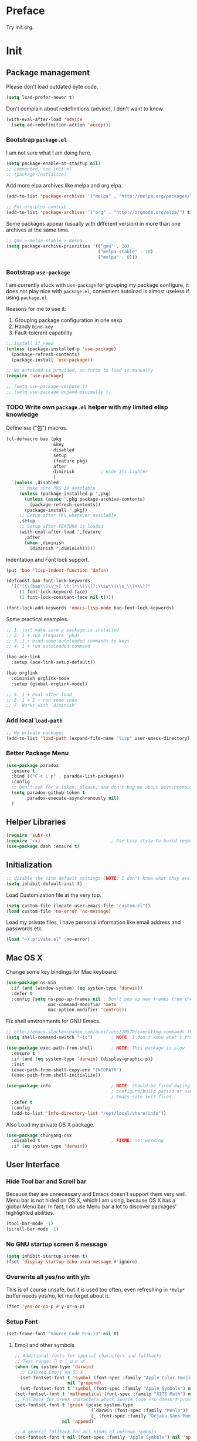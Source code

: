 #+OPTIONS: toc:nil num:nil ^:nil

* Preface

Try init.org.

#+TOC: headlines 2

* Init
:PROPERTIES:
:header-args:emacs-lisp: :tangle ~/.emacs.d/init2.el
:END:

** Package management

Please don't load outdated byte code.

#+BEGIN_SRC emacs-lisp
(setq load-prefer-newer t)
#+END_SRC

Don't complain about redefinitions (advice), I don't want to know.

#+BEGIN_SRC emacs-lisp
(with-eval-after-load 'advice
  (setq ad-redefinition-action 'accept))
#+END_SRC

*** Bootstrap =package.el=

I am not sure what I am doing here.

#+BEGIN_SRC emacs-lisp
(setq package-enable-at-startup nil)
;; commented, see init.el
;; (package-initialize)
#+END_SRC

Add more elpa archives like melpa and org elpa.

#+BEGIN_SRC emacs-lisp
(add-to-list 'package-archives '("melpa" . "http://melpa.org/packages/") t)

;; For org-plus-contrib
(add-to-list 'package-archives '("org" . "http://orgmode.org/elpa/") t)
#+END_SRC

Some packages appear (usually with different version) in more than one archives
at the same time. 

#+BEGIN_SRC emacs-lisp :tangle no
;; gnu > melpa-stable > melpa
(setq package-archive-priorities '(("gnu" . 20)
                                   ("melpa-stable" . 10)
                                   ("melpa" . 0)))
#+END_SRC

*** Bootstrap =use-package=

I am currently stuck with =use-package= for grouping my package configure, it
does not play nice with =package.el=, convenient autoload is almost useless if
using =package.el=.

Reasons for me to use it:
1. Grouping package configuration in one sexp
2. Handy =bind-key=
3. Fault-tolerant capability

#+BEGIN_SRC emacs-lisp
;; Install if need
(unless (package-installed-p 'use-package)
  (package-refresh-contents)
  (package-install 'use-package))

;; No autoload is provided, so force to load it manually
(require 'use-package)

;; (setq use-package-verbose t)
;; (setq use-package-expand-minimally t)

#+END_SRC

*** TODO Write own =package.el= helper with my limited elisp knowledge

Define ~bao~ ("包") macros.

#+BEGIN_SRC emacs-lisp
(cl-defmacro bao (pkg
                  &key
                  disabled
                  setup
                  (feature pkg)
                  after
                  diminish          ; Hide its lighter
                  )
  `(unless ,disabled
     ;; Make sure PKG is available
     (unless (package-installed-p ',pkg)
       (unless (assoc ',pkg package-archive-contents)
         (package-refresh-contents))
       (package-install ',pkg))
     ;; Setup after PKG whenever available
     ,setup
     ;; Setup after FEATURE is loaded
     (with-eval-after-load ',feature
       ,after
       (when ,diminish
         (diminish ',diminish)))))
#+END_SRC

Indentation and Font lock support.

#+BEGIN_SRC emacs-lisp
(put 'bao 'lisp-indent-function 'defun)

(defconst bao-font-lock-keywords
  '(("(\\(bao\\)\\_>[ \t']*\\(\\(?:\\sw\\|\\s_\\)+\\)?"
     (1 font-lock-keyword-face)
     (2 font-lock-constant-face nil t))))

(font-lock-add-keywords 'emacs-lisp-mode bao-font-lock-keywords)
#+END_SRC

Some practical examples.

#+BEGIN_SRC emacs-lisp
;; 1. just make sure a package is installed
;; 2. 1 + run (require 'pkg)
;; 3. 1 + bind some autoloaded commands to keys
;; 4. 1 + run autoloaded command

(bao ace-link
  :setup (ace-link-setup-default))

(bao orglink
  :diminish orglink-mode
  :setup (global-orglink-mode))

;; 5. 1 + eval-after-load
;; 6. 1 + 2 + run some code
;; 7. Works with `diminish'
#+END_SRC

*** Add local ~load-path~

#+BEGIN_SRC emacs-lisp
;; My private packages
(add-to-list 'load-path (expand-file-name "lisp" user-emacs-directory))
#+END_SRC

*** Better Package Menu
#+BEGIN_SRC emacs-lisp
(use-package paradox
  :ensure t
  :bind (("C-c L p" . paradox-list-packages))
  :config
  ;; Don't ask for a token, please, and don't bug me about asynchronous updates
  (setq paradox-github-token t
        paradox-execute-asynchronously nil)
  )
#+END_SRC

** Helper Libraries

#+BEGIN_SRC emacs-lisp
(require 'subr-x)
(require 'rx)                           ; Use Lisp style to build regexp
(use-package dash :ensure t)
#+END_SRC

** Initialization

#+BEGIN_SRC emacs-lisp
;; disable the site default settings (NOTE: I don't know what they are)
(setq inhibit-default-init t)
#+END_SRC

Load Customization file at the very top.

#+BEGIN_SRC emacs-lisp
(setq custom-file (locate-user-emacs-file "custom.el"))
(load custom-file 'no-error 'no-message)
#+END_SRC

Load my private files, I have personal information like email address and
passwords etc.

#+BEGIN_SRC emacs-lisp
(load "~/.private.el" :no-error)
#+END_SRC

** Mac OS X

Change some key bindings for Mac keyboard.

#+BEGIN_SRC emacs-lisp
(use-package ns-win
  :if (and (window-system) (eq system-type 'darwin))
  :defer t
  :config (setq ns-pop-up-frames nil ; Don't pop up new frames from the workspace
                mac-command-modifier 'meta
                mac-option-modifier 'control))

#+END_SRC

Fix shell environments for GNU Emacs.

#+BEGIN_SRC emacs-lisp
;; http://emacs.stackexchange.com/questions/10570/executing-commands-through-shell-command-what-is-the-path-used
(setq shell-command-switch "-ic")       ; NOTE: I don't know what's the purpose

(use-package exec-path-from-shell       ; NOTE: This package is slow
  :ensure t
  :if (and (eq system-type 'darwin) (display-graphic-p))
  :init
  (exec-path-from-shell-copy-env "INFOPATH")
  (exec-path-from-shell-initialize))

(use-package info                       ; NOTE: Should be fixed during Emacs
                                        ; configure/build period or use
                                        ; Emacs site-init files.
  :defer t
  :config
  (add-to-list 'Info-directory-list "/opt/local/share/info"))
#+END_SRC

Also Load my private OS X package.

#+BEGIN_SRC emacs-lisp
(use-package chunyang-osx
  :disabled t                           ; FIXME: not working
  :if (eq system-type 'darwin))
#+END_SRC

** User Interface

*** Hide Tool bar and Scroll bar

Because they are unnecessary and Emacs doesn't support them very well.  Menu bar
is not hided on OS X, which I am using, because OS X has a global Menu bar. In
fact, I do use Menu bar a lot to discover packages' highlighted abilities.

#+BEGIN_SRC emacs-lisp
(tool-bar-mode -1)
(scroll-bar-mode -1)
#+END_SRC

*** No GNU startup screen & message

#+BEGIN_SRC emacs-lisp
(setq inhibit-startup-screen t)
(fset 'display-startup-echo-area-message #'ignore)
#+END_SRC

*** Overwrite all yes/no with y/n

This is of course unsafe, but it is used too often, even refreshing in =*Help*=
buffer needs yes/no, let me forget about it.

#+BEGIN_SRC emacs-lisp
(fset 'yes-or-no-p #'y-or-n-p)
#+END_SRC
*** Setup Font

#+BEGIN_SRC emacs-lisp
(set-frame-font "Source Code Pro-13" nil t)
#+END_SRC

**** Emoji and other symbols

#+BEGIN_SRC emacs-lisp
;; Additional fonts for special characters and fallbacks
;; Test range: 🐷 ⊄ ∫ 𝛼 α 🜚
(when (eq system-type 'darwin)
  ;; Colored Emoji on OS X
  (set-fontset-font t 'symbol (font-spec :family "Apple Color Emoji")
                    nil 'prepend)
  (set-fontset-font t 'symbol (font-spec :family "Apple Symbols") nil 'append))
(set-fontset-font t 'mathematical (font-spec :family "XITS Math") nil 'append)
;; Fallback for Greek characters which Source Code Pro doesn't provide.
(set-fontset-font t 'greek (pcase system-type
                             (`darwin (font-spec :family "Menlo"))
                             (_ (font-spec :family "DejaVu Sans Mono")))
                  nil 'append)

;; A general fallback for all kinds of unknown symbols
(set-fontset-font t nil (font-spec :family "Apple Symbols") nil 'append)
#+END_SRC

**** TODO Chinese Font

#+BEGIN_SRC emacs-lisp :tangle no
(when (member "STFangsong" (font-family-list))
  (set-fontset-font t 'han (font-spec :family "STFangsong"))
  (setq face-font-rescale-alist '(("STFangsong" . 1.3))))
#+END_SRC

*** Load Theme

#+BEGIN_SRC emacs-lisp
(use-package spacemacs-theme :ensure t :defer t)

;; Load this outside because theme package seems special and I don't know how to
;; use it with `use-package'.
(load-theme 'spacemacs-dark :no-confirm)

;; Let's disable questions about theme loading while we're at it.
(setq custom-safe-themes t)
#+END_SRC

*** Mode line

Show column number and size always.

#+BEGIN_SRC emacs-lisp
(column-number-mode)
(size-indication-mode)
#+END_SRC

The basic way of customizing mode line is changing the variable
~mode-line-format~, but some packages provide exiting solutions with different
styles.

#+BEGIN_SRC emacs-lisp
(use-package powerline
  :disabled t
  :ensure t
  :config
  (setq powerline-display-mule-info nil
        powerline-display-buffer-size t)
  :init (powerline-default-theme))

(use-package smart-mode-line
  :disabled t
  :ensure t
  :config
  (setq sml/no-confirm-load-theme t)
  ;; (setq sml/theme 'respectful)
  (sml/setup))

(use-package telephone-line
  :disabled t
  :ensure t
  :init (telephone-line-mode))

(use-package ocodo-svg-modelines
  :disabled t
  :ensure t
  :config
  (ocodo-svg-modelines-init)
  (smt/set-theme 'default))

(use-package nyan-mode
  :disabled t
  :ensure t
  :config (nyan-mode))
#+END_SRC
** Emacs session persistence

Save buffers, windows and frames

#+BEGIN_SRC emacs-lisp
(use-package desktop
  :init (desktop-save-mode))
#+END_SRC

Save minibuffer history. Data is saved in ~savehist-file~.

#+BEGIN_SRC emacs-lisp
(use-package savehist
  :init (savehist-mode)
  :config
  (setq history-length 1000
        history-delete-duplicates t
        savehist-additional-variables '(extended-command-history)))
#+END_SRC

It is possible to store arbitrary variables by using =desktop= or =savehist=.

Recent used files.

#+BEGIN_SRC emacs-lisp
(use-package recentf
  :config
  (setq recentf-max-saved-items 200
        ;; Cleanup recent files only when Emacs is idle, but not when the mode
        ;; is enabled, because that unnecessarily slows down Emacs. My Emacs
        ;; idles often enough to have the recent files list clean up regularly
        recentf-auto-cleanup 300
        recentf-exclude (list "/\\.git/.*\\'" ; Git contents
                              "/elpa/.*\\'"   ; Package files
                              "/itsalltext/"  ; It's all text temp files
                              ".*\\.gz\\'"
                              "TAGS"
                              ".*-autoloads\\.el\\'"))
  (recentf-mode))
#+END_SRC

Save point position in files.

#+BEGIN_SRC emacs-lisp
(use-package saveplace                  ; Save point position in files
  :init (save-place-mode))
#+END_SRC
** Buffers, Windows and Frames

Buffer.

#+BEGIN_SRC emacs-lisp
(use-package uniquify                   ; Make buffer names unique, already
                                        ; enabled globally from 24.4
  :defer t
  :config (setq uniquify-buffer-name-style 'forward))

(use-package ibuffer                    ; Better buffer list
  :bind ([remap list-buffers] .         ; C-x C-b
         ibuffer)
  )

(use-package autorevert                 ; Auto-revert buffers of changed files
  :init (global-auto-revert-mode))

(use-package chunyang-buffers          ; Personal buffer tools
  :load-path "lisp/"
  :commands (lunaryorn-do-not-kill-important-buffers)
  :init (add-hook 'kill-buffer-query-functions
                  #'lunaryorn-do-not-kill-important-buffers))
#+END_SRC

Windows.

#+BEGIN_SRC emacs-lisp
(use-package ace-window
  :ensure t
  :preface
  (defun chunyang-ace-window (arg)
    "A modified version of `ace-window'.
When number of window <= 3, invoke `other-window', otherwise `ace-window'.
One C-u, swap window, two C-u, delete window."
    (interactive "p")
    (cl-case arg
      (0
       (setq aw-ignore-on
             (not aw-ignore-on))
       (ace-select-window))
      (4 (ace-swap-window))
      (16 (ace-delete-window))
      (t (if (<= (length (window-list)) 3)
             (other-window 1)
           (ace-select-window)))))
  :config
  (bind-key "M-o" #'chunyang-ace-window)
  (setq aw-ignore-current t)
  (setq aw-keys '(?a ?s ?d ?f ?g ?h ?j ?k ?l)))

(use-package windmove
  :disabled t
  :config (windmove-default-keybindings))

(use-package winner
  :bind (("M-N" . winner-redo)
         ("M-P" . winner-undo))
  :config (winner-mode))

(use-package wconf
  :disabled t
  :ensure t
  :config
  (add-hook 'desktop-after-read-hook      ;so we have all buffers again
            (lambda ()
              (wconf-load)
              (wconf-switch-to-config 0)
              (add-hook 'kill-emacs-hook
                        (lambda ()
                          (wconf-store-all)
                          (wconf-save))))
            'append)

  (global-set-key (kbd "C-c w s") #'wconf-store)
  (global-set-key (kbd "C-c w S") #'wconf-store-all)
  (global-set-key (kbd "C-c w r") #'wconf-restore)
  (global-set-key (kbd "C-c w R") #'wconf-restore-all)
  (global-set-key (kbd "C-c w w") #'wconf-switch-to-config)
  (global-set-key (kbd "C-<prior>") #'wconf-use-previous)
  (global-set-key (kbd "C-<next>") #'wconf-use-next))

(use-package writeroom-mode             ; Distraction-free editing
  :ensure t
  :bind (("C-c t R" . writeroom-mode)))
#+END_SRC

Frames.

#+BEGIN_SRC emacs-lisp
(setq frame-resize-pixelwise t          ; Resize by pixels
      frame-title-format
      '(:eval (if (buffer-file-name)
                  (abbreviate-file-name (buffer-file-name)) "%b")))

;; Ensure that M-v always undoes C-v, so you can go back exactly
;; (setq scroll-preserve-screen-position 'always)

(use-package frame
  :bind (("C-c t F" . toggle-frame-fullscreen)
         ("C-c t m" . toggle-frame-maximized))
  :config
  (add-to-list 'initial-frame-alist '(maximized . fullscreen))
  (unbind-key "C-x C-z"))
#+END_SRC
** File Handling

#+BEGIN_SRC emacs-lisp
;; Keep backup and auto save files out of the way
(setq backup-directory-alist `((".*" . ,(locate-user-emacs-file ".backup")))
      auto-save-file-name-transforms `((".*" ,temporary-file-directory t)))

;; Delete files to trash
(setq delete-by-moving-to-trash t)

(use-package files
  :bind (("C-c f u" . revert-buffer)
         ("C-c f n" . normal-mode))
  :config
  ;; FIXME: shoud not hard code
  (setq insert-directory-program "/opt/local/bin/gls"))

;;; Additional bindings for built-ins
(bind-key "C-c f v l" #'add-file-local-variable)
(bind-key "C-c f v p" #'add-file-local-variable-prop-line)

(use-package ignoramus                  ; Ignore uninteresting files everywhere
  :ensure t
  :init (ignoramus-setup))

(use-package dired                      ; Edit directories
  :defer t
  :config
  (setq dired-listing-switches "-alh")
  (use-package dired-x
    :commands dired-omit-mode
    :init (add-hook 'dired-mode-hook #'dired-omit-mode))
  (use-package dired-subtree :ensure t :defer t)
  ;; VCS integration with `diff-hl'
  (use-package diff-hl
    :disabled t
    :ensure t
    :defer t
    :init (add-hook 'dired-mode-hook #'diff-hl-dired-mode)))

(use-package direx
  :disabled t
  :ensure t
  :config
  (push '(direx:direx-mode :position left :width 25 :dedicated t)
        popwin:special-display-config)
  (bind-key "C-x C-J" #'direx:jump-to-directory-other-window))

(use-package ranger
  :disabled t
  :ensure t)

(use-package launch                     ; Open files in external programs
  :ensure t
  :defer t)
#+END_SRC

** Basic Editing

*** TAB, Whitespace, Pairs

#+BEGIN_SRC emacs-lisp
;; Disable tabs, but given them proper width
(setq-default indent-tabs-mode nil
              tab-width 8)

;; Indicate empty lines at the end of a buffer in the fringe, but require a
;; final new line
(setq indicate-empty-lines t
      require-final-newline t)

(use-package electric                   ; Electric code layout
  :init (electric-layout-mode))

(use-package elec-pair                  ; Electric pairs
  :init (electric-pair-mode))
#+END_SRC

*** Fill

#+BEGIN_SRC emacs-lisp
;; Configure a reasonable fill column, indicate it in the buffer and enable
;; automatic filling
(setq-default fill-column 80)

;; I prefer indent long-line code myself
(setq comment-auto-fill-only-comments t)

(add-hook 'text-mode-hook #'auto-fill-mode)
(add-hook 'prog-mode-hook #'auto-fill-mode)

(diminish 'auto-fill-function)          ; Not `auto-fill-mode' as usual

(use-package subword                    ; Subword/superword editing
  :defer t
  :diminish subword-mode)

(use-package adaptive-wrap              ; Choose wrap prefix automatically
  :ensure t
  :defer t
  :init (add-hook 'visual-line-mode-hook #'adaptive-wrap-prefix-mode))

(use-package visual-fill-column
  :ensure t
  :defer t
  :init (add-hook 'visual-line-mode-hook #'visual-fill-column-mode))
#+END_SRC

*** Kill Ring

#+BEGIN_SRC emacs-lisp
(setq kill-ring-max 200                 ; More killed items
      ;; Save the contents of the clipboard to kill ring before killing
      save-interprogram-paste-before-kill t)
#+END_SRC

*** Jump to Char, Word, Link etc

#+BEGIN_SRC emacs-lisp
(use-package avy
  :ensure t
  :bind (("C-c SPC" . avy-goto-char)
         ("M-g f"   . avy-goto-line))
  :config
  (with-eval-after-load "isearch"
    (define-key isearch-mode-map (kbd "C-'") #'avy-isearch)))

(use-package ace-link
  :disabled t                           ; Try ace-link
  :ensure t
  :defer t
  :init (ace-link-setup-default))

(use-package zop-to-char
  :disabled t
  :ensure t
  :bind (("M-z" . zop-to-char)))

(use-package avy-zap
  :disabled t
  :bind (("M-z" . avy-zap-to-char-dwim)
         ("M-Z" . avy-zap-up-to-char-dwim)))

(use-package easy-kill                  ; Easy killing and marking on C-w
  :ensure t
  :bind (([remap kill-ring-save] . easy-kill) ; M-w
         ([remap mark-sexp]      . easy-mark) ; C-M-SPC
         ))

(use-package expand-region              ; Expand region by semantic units
  :ensure t
  :bind ("C-=" . er/expand-region))

(use-package align                      ; Align text in buffers
  :bind (("C-c A a" . align)
         ("C-c A c" . align-current)
         ("C-c A r" . align-regexp)))

(use-package multiple-cursors           ; Edit text with multiple cursors
  :ensure t
  :bind (("C-c o e"     . mc/mark-more-like-this-extended)
         ("C-c o n"     . mc/mark-next-like-this)
         ("C-c o p"     . mc/mark-previous-like-this)
         ("C-c o l"     . mc/edit-lines)
         ("C-c o C-a"   . mc/edit-beginnings-of-lines)
         ("C-c o C-e"   . mc/edit-ends-of-lines)
         ("C-c o h"     . mc/mark-all-like-this-dwim)
         ("C-c o C-s"   . mc/mark-all-in-region)))

(use-package undo-tree                  ; Branching undo
  :ensure t
  :diminish undo-tree-mode
  :init
  (global-undo-tree-mode)
  ;; (push '(" *undo-tree*" :width 0.3 :position right) popwin:special-display-config)
  )

(use-package nlinum                     ; Line numbers in display margin
  :ensure t
  :bind (("C-c t l" . nlinum-mode)))

#+END_SRC

#+BEGIN_SRC emacs-lisp
;; Give us narrowing back!
(put 'narrow-to-region 'disabled nil)
(put 'narrow-to-page 'disabled nil)
(put 'narrow-to-defun 'disabled nil)

(put 'view-hello-file
     'disabled "I mistype C-h h a lot and it is too slow to block Emacs")

(put 'upcase-region 'disabled nil)
#+END_SRC

** Navigation and scrolling

Ensure that M-v always undoes C-v, so you can go back exactly.

#+BEGIN_SRC emacs-lisp
(setq scroll-preserve-screen-position 'always)
#+END_SRC

#+BEGIN_SRC emacs-lisp
(setq scroll-margin 0                   ; Drag the point along while scrolling
      scroll-conservatively 1000        ; Never recenter the screen while scrolling
      scroll-error-top-bottom t         ; Move to beg/end of buffer before
                                        ; signalling an error
      ;; These settings make trackpad scrolling on OS X much more predictable
      ;; and smooth
      mouse-wheel-progressive-speed nil
      mouse-wheel-scroll-amount '(1))

(use-package page-break-lines           ; Turn page breaks into lines
  :ensure t
  :diminish page-break-lines-mode
  :defer t
  :init (add-hook 'prog-mode-hook #'page-break-lines-mode))

(use-package outline                    ; Navigate outlines in buffers
  :disabled t
  :diminish outline-minor-mode
  :config (dolist (hook '(text-mode-hook prog-mode-hook))
            (add-hook hook #'outline-minor-mode)))

(use-package imenu
  :init
  (defun chunyang-imenu--setup-elisp ()
    ;; use-package
    (add-to-list 'imenu-generic-expression
                 `("Package" ,(rx "(use-package" (optional "-with-elapsed-timer")
                                  symbol-end (1+ (syntax whitespace)) symbol-start
                                  (group-n 1 (1+ (or (syntax word) (syntax symbol))))
                                  symbol-end) 1)
                 )
    ;; hydra
    (add-to-list 'imenu-generic-expression
                 `("hydra" ,(rx "(defhydra"
                                symbol-end (1+ (syntax whitespace)) symbol-start
                                (group-n 1 (1+ (or (syntax word) (syntax symbol))))
                                symbol-end) 1)))
  (add-hook 'emacs-lisp-mode-hook #'chunyang-imenu--setup-elisp))

(use-package imenu-anywhere             ; Helm-based imenu across open buffers
  :ensure t
  :bind ("C-c I" . helm-imenu-anywhere))

(use-package imenu-list
  :disabled t
  :ensure t)

(use-package origami :ensure t :defer t)

#+END_SRC

** Search

#+BEGIN_SRC emacs-lisp
(setq isearch-allow-scroll t)

(use-package grep
  :defer t
  :config
  (dolist (file '("TAGS" "GPATH" "GRTAGS" "GTAGS"))
    (add-to-list 'grep-find-ignored-files file))
  (add-to-list 'grep-find-ignored-directories "auto")
  (add-to-list 'grep-find-ignored-directories "elpa")
  (use-package wgrep :ensure t :defer t))

(use-package anzu                       ; Position/matches count for isearch
  :ensure t
  :diminish anzu-mode
  :init (global-anzu-mode)
  :config
  (setq anzu-replace-to-string-separator " => ")
  (bind-key "M-%" 'anzu-query-replace)
  (bind-key "C-M-%" 'anzu-query-replace-regexp))

(use-package pinyin-search
  :ensure t
  :defer t)
#+END_SRC

** Highlight

#+BEGIN_SRC emacs-lisp
(use-package whitespace                 ; Highlight bad whitespace (tab)
  :bind ("C-c t w" . whitespace-mode))

(use-package hl-line
  :bind ("C-c t L" . hl-line-mode)
  :init
  (use-package hl-line+ :ensure t :defer t))

(use-package paren                      ; Highlight paired delimiters
  :init (show-paren-mode))

(use-package rainbow-delimiters         ; Highlight delimiters by depth
  :ensure t
  :defer t
  :init (dolist (hook '(text-mode-hook prog-mode-hook))
          (add-hook hook #'rainbow-delimiters-mode)))

(use-package hl-todo
  :ensure t
  :defer t
  :init (add-hook 'prog-mode-hook #'hl-todo-mode))

(use-package color-identifiers-mode
  :ensure t
  :diminish color-identifiers-mode
  :bind ("C-c t c" . global-color-identifiers-mode)
  ;; Need to save my eyes
  ;; :init (add-hook 'after-init-hook #'global-color-identifiers-mode)
  )

(use-package highlight-numbers          ; Fontify number literals
  :disabled t
  :ensure t
  :config
  (add-hook 'prog-mode-hook #'highlight-numbers-mode))

(use-package highlight-symbol           ; Highlighting and commands for symbols
  :ensure t
  :diminish highlight-symbol-mode
  :init
  ;; Navigate occurrences of the symbol under point with M-n and M-p
  (add-hook 'prog-mode-hook #'highlight-symbol-nav-mode)
  ;; Highlight symbol occurrences
  (add-hook 'prog-mode-hook #'highlight-symbol-mode)
  :config
  (setq highlight-symbol-on-navigation-p t))

(use-package rainbow-mode               ; Fontify color values in code
  :ensure t
  :bind (("C-c t r" . rainbow-mode))
  :config (add-hook 'css-mode-hook #'rainbow-mode))

#+END_SRC

** Skeletons, completion and expansion

#+BEGIN_SRC emacs-lisp
(use-package hippie-exp                 ; Powerful expansion and completion
  :bind (([remap dabbrev-expand] . hippie-expand))
  :config
  (setq hippie-expand-try-functions-list
        '(
          ;; Try to expand word "dynamically", searching the current buffer.
          try-expand-dabbrev
          ;; Try to expand word "dynamically", searching all other buffers.
          try-expand-dabbrev-all-buffers
          ;; Try to expand word "dynamically", searching the kill ring.
          try-expand-dabbrev-from-kill
          ;; Try to complete text as a file name, as many characters as unique.
          try-complete-file-name-partially
          ;; Try to complete text as a file name.
          try-complete-file-name
          ;; Try to expand word before point according to all abbrev tables.
          try-expand-all-abbrevs
          ;; Try to complete the current line to an entire line in the buffer.
          try-expand-list
          ;; Try to complete the current line to an entire line in the buffer.
          try-expand-line
          ;; Try to complete as an Emacs Lisp symbol, as many characters as
          ;; unique.
          try-complete-lisp-symbol-partially
          ;; Try to complete word as an Emacs Lisp symbol.
          try-complete-lisp-symbol)))

(use-package company                    ; Graphical (auto-)completion
  :ensure t
  :diminish company-mode
  :commands company-complete
  :init (global-company-mode)
  :config
  ;; Use Company for completion
  (bind-key [remap completion-at-point] #'company-complete company-mode-map)
  (setq company-tooltip-align-annotations t
        company-minimum-prefix-length 2
        ;; Easy navigation to candidates with M-<n>
        company-show-numbers t)
  (dolist (hook '(git-commit-mode-hook mail-mode-hook))
    (add-hook hook (lambda ()
                     (setq-local company-backends '(company-ispell))))))

(use-package auto-complete
  :disabled t
  :ensure t
  :config
  (ac-config-default)
  (setq ac-auto-show-menu 0.3
        ;; ac-delay 0.1
        ac-quick-help-delay 0.5)
  (use-package ac-ispell
    :ensure t
    :config
    ;; Completion words longer than 4 characters
    (setq ac-ispell-requires 4
          ac-ispell-fuzzy-limit 2)

    (eval-after-load "auto-complete"
      '(progn
         (ac-ispell-setup)))

    (add-hook 'git-commit-mode-hook 'ac-ispell-ac-setup)
    (add-hook 'mail-mode-hook 'ac-ispell-ac-setup)))

(use-package yasnippet
  :disabled t
  :ensure t
  :diminish yas-minor-mode
  :config (yas-global-mode))
#+END_SRC

** Spelling and syntax checking

#+BEGIN_SRC emacs-lisp
(use-package flyspell
  :diminish flyspell-mode
  :init
  (use-package ispell
    :config (setq ispell-program-name "aspell"
                  ispell-extra-args '("--sug-mode=ultra")))
  (add-hook 'text-mode-hook #'flyspell-mode)
  (add-hook 'prog-mode-hook #'flyspell-prog-mode)
  :config
  (unbind-key "C-." flyspell-mode-map)
  (unbind-key "C-M-i" flyspell-mode-map)
  (unbind-key "C-;" flyspell-mode-map)
  (use-package helm-flyspell
    :ensure t
    :init
    (bind-key "C-." #'helm-flyspell-correct flyspell-mode-map))
  (use-package flyspell-popup
    :ensure t
    :config
    (bind-key "C-." #'flyspell-popup-correct flyspell-mode-map)))

(use-package writegood-mode :ensure t :defer t)

(use-package flycheck
  :ensure t
  :bind (("C-c t f" . global-flycheck-mode)
         ("C-c L e" . list-flycheck-errors))
  :config
  (setq flycheck-emacs-lisp-load-path 'inherit)
  ;; Configuring buffer display in Emacs
  ;; http://www.lunaryorn.com/2015/04/29/the-power-of-display-buffer-alist.html
  (add-to-list 'display-buffer-alist
               `(,(rx bos "*Flycheck errors*" eos)
                 (display-buffer-reuse-window
                  display-buffer-in-side-window)
                 (reusable-frames . visible)
                 (side            . bottom)
                 (window-height   . 0.4)))

  (defun lunaryorn-quit-bottom-side-windows ()
    "Quit side windows of the current frame."
    (interactive)
    (dolist (window (window-at-side-list))
      (quit-window nil window)))

  (global-set-key (kbd "C-c q") #'lunaryorn-quit-bottom-side-windows)

  (use-package flycheck-pos-tip           ; Show Flycheck messages in popups
    :ensure t
    :config (setq flycheck-display-errors-function
                  #'flycheck-pos-tip-error-messages))

  (use-package flycheck-color-mode-line
    :disabled t
    :ensure t
    :config
    (eval-after-load "flycheck"
      (add-hook 'flycheck-mode-hook 'flycheck-color-mode-line-mode))))
#+END_SRC

** Markdown

#+BEGIN_SRC emacs-lisp
(use-package markdown-mode
  :ensure t
  :mode ("README\\.md\\'" . gfm-mode)
  :config
  (setq markdown-command "kramdown"))
#+END_SRC

** YAML

#+BEGIN_SRC emacs-lisp
;; FIXME: just make sure installed
(use-package yaml-mode :ensure t :defer t)
#+END_SRC

** Programming utilities

#+BEGIN_SRC emacs-lisp
(use-package compile
  :bind (("C-c C" . compile))
  :preface
  (defun compilation-ansi-color-process-output ()
    (ansi-color-process-output nil)
    (set (make-local-variable 'comint-last-output-start)
         (point-marker)))

  :config
  (setq compilation-ask-about-save nil         ; Just save before compiling
        compilation-always-kill t
        compilation-scroll-output 'first-error ; Automatically scroll to first error
        )
  (add-hook 'compilation-filter-hook #'compilation-ansi-color-process-output))

(use-package quickrun
  :ensure t :defer t
  :config (push "*quickrun*" popwin:special-display-config))

(use-package prog-mode
  :bind (("C-c t p" . prettify-symbols-mode)))
#+END_SRC

** Generic Lisp

#+BEGIN_SRC emacs-lisp
(use-package paredit                    ; Balanced sexp editing
  :ensure t
  :diminish paredit-mode
  :commands paredit-mode
  :config
  (unbind-key "M-r" paredit-mode-map) (bind-key "M-R" #'paredit-raise-sexp  paredit-mode-map)
  (unbind-key "M-s" paredit-mode-map) (bind-key "M-S" #'paredit-splice-sexp paredit-mode-map)
  (unbind-key "C-j" paredit-mode-map)
  (unbind-key "M-q" paredit-mode-map)

  (use-package paredit-menu
    :ensure t
    :commands menubar-paredit))
#+END_SRC

** Emacs lisp

#+BEGIN_SRC emacs-lisp
(use-package lisp-mode
  :defer t
  :preface
  ;; (defadvice pp-display-expression (after make-read-only (expression out-buffer-name) activate)
  ;;   "Enable `view-mode' in the output buffer - if any - so it can be closed with `\"q\"."
  ;;   (when (get-buffer out-buffer-name)
  ;;     (with-current-buffer out-buffer-name
  ;;       (view-mode))))

  (defun chunyang-elisp-function-or-variable-quickhelp (symbol)
    "Display a short documentation of function or variable using `popup'.

See also `describe-function-or-variable'."
    (interactive
     (let* ((v-or-f (variable-at-point))
            (found (symbolp v-or-f))
            (v-or-f (if found v-or-f (function-called-at-point)))
            (found (or found v-or-f)))
       (list v-or-f)))
    (if (not (and symbol (symbolp symbol)))
        (message "You didn't specify a function or variable.")
      (let* ((fdoc (when (fboundp symbol)
                     (or (documentation symbol t) "Not documented.")))
             (fdoc-short (and (stringp fdoc)
                              (substring fdoc 0 (string-match "\n" fdoc))))
             (vdoc (when  (boundp symbol)
                     (or (documentation-property symbol 'variable-documentation t)
                         "Not documented as a variable.")))
             (vdoc-short (and (stringp vdoc)
                              (substring vdoc 0 (string-match "\n" vdoc)))))
        (and (require 'popup nil 'no-error)
             (popup-tip
              (or
               (and fdoc-short vdoc-short
                    (concat fdoc-short "\n\n"
                            (make-string 30 ?-) "\n" (symbol-name symbol)
                            " is also a " "variable." "\n\n"
                            vdoc-short))
               fdoc-short
               vdoc-short)
              :margin t)))))

  :config
  (bind-key "C-h C-." #'chunyang-elisp-function-or-variable-quickhelp)
  (bind-key "M-:"     #'pp-eval-expression)
  (bind-key "C-c t d" #'toggle-debug-on-error)

  (use-package rebox2
    :ensure t
    :diminish rebox-mode
    :bind ("M-q" . rebox-dwim)
    :preface
    (defun chunyang--elisp-comment-setup ()
      (setq-local rebox-style-loop '(21 23 25 27))
      (setq-local rebox-min-fill-column 40)))

  ;; TODO make my own hook func
  (add-hook 'emacs-lisp-mode-hook #'paredit-mode)
  (add-hook 'emacs-lisp-mode-hook #'ipretty-mode)
  ;; (dolist (hook '(emacs-lisp-mode-hook ielm-mode-hook))
  ;;   (add-hook hook 'turn-on-elisp-slime-nav-mode))
  (add-hook 'emacs-lisp-mode-hook #'aggressive-indent-mode)
  (add-hook 'emacs-lisp-mode-hook #'chunyang--elisp-comment-setup))

(use-package chunyang-elisp
  :config
  (bind-key "C-M-;" #'comment-or-uncomment-sexp emacs-lisp-mode-map))

(use-package ielm
  :config
  (add-hook 'ielm-mode-hook #'enable-paredit-mode))

(use-package aggressive-indent
  :ensure t
  :defer t
  :diminish aggressive-indent-mode)

(use-package macrostep
  :ensure t
  :bind ("C-c e" . macrostep-expand))

(use-package elisp-slime-nav
  :ensure t
  :diminish elisp-slime-nav-mode
  :bind ("C-h ." . elisp-slime-nav-describe-elisp-thing-at-point))

(use-package ipretty             :ensure t :defer t)
(use-package pcache              :ensure t :defer t)
(use-package persistent-soft     :ensure t :defer t)
(use-package command-log-mode    :ensure t :defer t)
(use-package log4e               :ensure t :defer t)
(use-package alert               :ensure t :defer t)
(use-package bug-hunter          :ensure t :defer t)
#+END_SRC

** Other Programming languages

*** Common Lisp

#+BEGIN_SRC emacs-lisp
(use-package slime
  :disabled t
  :ensure t)
#+END_SRC

*** Haskell

#+BEGIN_SRC emacs-lisp
(use-package haskell-mode
  :disabled t
  :ensure t
  :config
  (add-hook 'haskell-mode-hook #'haskell-indentation-mode)
  (add-hook 'haskell-mode-hook #'interactive-haskell-mode))
#+END_SRC

*** Scheme

#+BEGIN_SRC emacs-lisp
(use-package geiser
  :disabled t
  :ensure t
  :config
  ;; geiser replies on a REPL to provide autodoc and completion
  (setq geiser-mode-start-repl-p t)
  :init
  (add-hook 'scheme-mode-hook (lambda () (paredit-mode))))
#+END_SRC

*** Ruby

#+BEGIN_SRC emacs-lisp
(use-package inf-ruby
  :ensure t)
#+END_SRC

*** C

#+BEGIN_SRC emacs-lisp
(use-package ggtags
  :disabled t
  :ensure t
  :init
  (defun chunyang--setup-ggtags ()
    (ggtags-mode)
    ;; (setq-local imenu-create-index-function #'ggtags-build-imenu-index)
    )
  (add-hook 'c-mode-hook #'chunyang--setup-ggtags)
  (add-hook 'tcl-mode-hook #'chunyang--setup-ggtags))
#+END_SRC

** Version Control

#+BEGIN_SRC emacs-lisp
(use-package git-gutter
  :ensure t
  :diminish git-gutter-mode
  :bind ("C-x C-g" . git-gutter:toggle)
  :config
  (bind-keys ("C-x v p" . git-gutter:previous-hunk)
             ("C-x v n" . git-gutter:next-hunk)
             ("C-x v s" . git-gutter:stage-hunk)
             ("C-x v r" . git-gutter:revert-hunk))
  ;; Support SVN too, I use it
  (setq git-gutter:handled-backends '(git svn))
  (global-git-gutter-mode))

(use-package git-messenger
  :ensure t
  :bind ("C-x v P" . git-messenger:popup-message))

(use-package magit
  :ensure t
  :bind (("C-x g"   . magit-status)
         ("C-x M-g" . magit-dispatch-popup))
  :config
  (setq magit-revert-buffers t)
  ;; Just push, no question (version 2.2.0
  (setq magit-push-always-verify nil)
  ;; Use 'C-t' to toggle the display
  (setq magit-popup-show-common-commands nil)

  ;; [[http://endlessparentheses.com/create-github-prs-from-emacs-with-magit.html][Create Github PRs from Emacs with Magit (again) · Endless Parentheses]]
  (defun endless/visit-pull-request-url ()
    "Visit the current branch's PR on Github."
    (interactive)
    (browse-url
     (format "https://github.com/%s/pull/new/%s"
             (replace-regexp-in-string
              "\\`.+github\\.com:\\(.+\\)\\.git\\'" "\\1"
              (magit-get "remote"
                         (magit-get-remote)
                         "url"))
             (cdr (magit-get-remote-branch)))))
  (bind-key "v" #'endless/visit-pull-request-url magit-mode-map))

(use-package git-timemachine            ; Go back in Git time
  :ensure t
  :bind ("C-x v t" . git-timemachine))

(use-package gitconfig-mode             ; Edit .gitconfig files
  :ensure t
  :defer t)

(use-package gitignore-mode             ; Edit .gitignore files
  :ensure t
  :defer t)

;;; emacs vc-mode & svn
;;  - [[http://lifegoo.pluskid.org/wiki/EmacsSubversion.html][Emacs 配合 Subversion 使用]]
;;  - [[http://lifegoo.pluskid.org/wiki/EmacsVC.html][EmacsVC]]

(use-package psvn :ensure t :defer t)

;; svn issues a warning ("cannot set LC_CTYPE locale") if LANG is not set.
(setenv "LANG" "C")
#+END_SRC

** Tools and utilities

#+BEGIN_SRC emacs-lisp
(use-package edit-server
  :ensure t
  :defer 10
  :config
  (setq edit-server-new-frame nil)
  (edit-server-start))

(use-package ediff
  :defer t
  :config
  (setq ediff-window-setup-function 'ediff-setup-windows-plain
        ediff-split-window-function 'split-window-horizontally)
  (setq ediff-custom-diff-program "diff"
        ediff-custom-diff-options "-u"))

(use-package server
  :defer 7
  :config
  (unless (server-running-p) (server-start)))

(use-package helm-open-github  :ensure t :defer t)
(use-package gh-md             :ensure t :defer t)

(use-package helm-github-stars
  :ensure t
  :config
  (add-hook 'helm-github-stars-clone-done-hook #'dired)
  (setq helm-github-stars-refetch-time (/ 6.0 24)
        helm-github-stars-full-frame t
        helm-github-stars-default-sources '(hgs/helm-c-source-stars
                                            hgs/helm-c-source-repos)))

(use-package helm-chrome ;; :ensure t :defer t
  :load-path "~/wip/helm-chrome/"
  :commands helm-chrome-bookmarks)

(use-package helm-firefox
  :ensure t :defer t
  :config (setq helm-firefox-default-directory
                "~/Library/Application Support/Firefox/"))

(use-package jist                       ; Gist
  :disabled t
  :ensure t
  :defer t)

(use-package guide-key
  :disabled t
  :ensure t
  :diminish guide-key-mode
  :commands guide-key-mode
  :defer 7
  :config
  (setq guide-key/guide-key-sequence
        '("C-h"                         ; Help
          "C-x r"                       ; Registers and Rectangle
          "C-x 4"                       ; other-window
          "C-c h"                       ; Helm
          "C-x n"                       ; Narrowing
          "C-c p"                       ; Project
          "C-c t"                       ; Personal Toggle commands
          "C-c L"                       ; Personal List something commands
          "C-c f"                       ; File
          "C-x v"                       ; VCS
          "C-c A"                       ; Align
          "C-c g"                       ; Google Search
          ))
  (add-hook 'dired-mode-hook
            (lambda () (guide-key/add-local-guide-key-sequence "%")))
  (guide-key-mode))

(use-package which-key
  :disabled t
  :ensure t
  :config
  (setq which-key-idle-delay 1.0
        which-key-key-replacement-alist
        '(("<\\([[:alnum:]-]+\\)>" . "\\1")
          ("up"                    . "↑")
          ("right"                 . "→")
          ("down"                  . "↓")
          ("left"                  . "←")
          ("DEL"                   . "⌫")
          ("deletechar"            . "⌦")
          ("RET"                   . "⏎"))
        which-key-description-replacement-alist
        '(("Prefix Command" . "prefix")
          ;; Remove my personal prefix from all bindings, since it's
          ;; only there to avoid name clashes, but doesn't add any value
          ;; at all
          ("chunyang-"     . "")))
  (which-key-mode)
  :diminish (which-key-mode . " Ⓚ"))

(use-package keyfreq
  :disabled t
  :ensure t
  :config
  (keyfreq-mode)
  (keyfreq-autosave-mode))

(use-package hydra
  :ensure t
  :config
  (defhydra hydra-zoom (global-map "<f2>")
    "zoom"
    ("g" text-scale-increase "in")
    ("l" text-scale-decrease "out"))

  (defhydra hydra-toggle (:color blue)
    "toggle"
    ("d" toggle-debug-on-error "debug")
    ("f" auto-fill-mode "fill")
    ("t" toggle-truncate-lines "truncate")
    ("w" whitespace-mode "whitespace")
    ("F" toggle-frame-fullscreen "fullscreen")
    ("m" toggle-frame-maximized "maximize")
    ("f" global-flycheck-mode "Flycheck")
    ("c" global-color-identifiers-mode "Colorful identifiers")
    ("R" writeroom-mode "Distraction-free editing")
    ("l" nlinum-mode "Line number")
    ("L" hl-line-mode "Highlight line")
    ("r" rainbow-mode "Colorize color names")
    ("g" golden-ratio-mode "Window golden ratio")
    ("q" nil "cancel"))
  (global-set-key (kbd "C-c C-v") 'hydra-toggle/body)

  (defhydra hydra-page (ctl-x-map "" :pre (widen))
    "page"
    ("]" forward-page "next")
    ("[" backward-page "prev")
    ("n" narrow-to-page "narrow" :bind nil :exit t))

  ;; (defhydra hydra-goto-line (goto-map ""
  ;;                                     :pre (linum-mode 1)
  ;;                                     :post (linum-mode -1))
  ;;   "goto-line"
  ;;   ("g" goto-line "go")
  ;;   ("m" set-mark-command "mark" :bind nil)
  ;;   ("q" nil "quit"))

  (defhydra hydra-move-text (:body-pre (use-package move-text :ensure t :defer t))
    "Move text"
    ("j" move-text-up "up")
    ("k" move-text-down "down"))

  (defhydra hydra-git-gutter (:body-pre (git-gutter-mode 1)
                                        :hint nil)
    "
Git gutter:
  _j_: next hunk        _s_tage hunk     _q_uit
  _k_: previous hunk    _r_evert hunk    _Q_uit and deactivate git-gutter
  ^ ^                   _p_opup hunk
  _h_: first hunk
  _l_: last hunk        set start _R_evision
"
    ("j" git-gutter:next-hunk)
    ("k" git-gutter:previous-hunk)
    ("h" (progn (goto-char (point-min))
                (git-gutter:next-hunk 1)))
    ("l" (progn (goto-char (point-min))
                (git-gutter:previous-hunk 1)))
    ("s" git-gutter:stage-hunk)
    ("r" git-gutter:revert-hunk)
    ("p" git-gutter:popup-hunk)
    ("R" git-gutter:set-start-revision)
    ("q" nil :color blue)
    ("Q" (progn (git-gutter-mode -1)
                ;; git-gutter-fringe doesn't seem to
                ;; clear the markup right away
                (sit-for 0.1)
                (git-gutter:clear))
     :color blue))

  (defhydra hydra-projectile-other-window (:color teal)
    "projectile-other-window"
    ("f"  projectile-find-file-other-window        "file")
    ("g"  projectile-find-file-dwim-other-window   "file dwim")
    ("d"  projectile-find-dir-other-window         "dir")
    ("b"  projectile-switch-to-buffer-other-window "buffer")
    ("q"  nil                                      "cancel" :color blue))

  (defhydra hydra-projectile (:color teal
                                     :hint nil)
    "
     PROJECTILE: %(projectile-project-root)

     Find File            Search/Tags          Buffers                Cache
------------------------------------------------------------------------------------------
_s-f_: file            _a_: ag                _i_: Ibuffer           _c_: cache clear
 _ff_: file dwim       _g_: update gtags      _b_: switch to buffer  _x_: remove known project
 _fd_: file curr dir   _o_: multi-occur     _s-k_: Kill all buffers  _X_: cleanup non-existing
  _r_: recent file                                               ^^^^_z_: cache current
  _d_: dir

"
    ("a"   projectile-ag)
    ("b"   projectile-switch-to-buffer)
    ("c"   projectile-invalidate-cache)
    ("d"   projectile-find-dir)
    ("s-f" projectile-find-file)
    ("ff"  projectile-find-file-dwim)
    ("fd"  projectile-find-file-in-directory)
    ("g"   ggtags-update-tags)
    ("s-g" ggtags-update-tags)
    ("i"   projectile-ibuffer)
    ("K"   projectile-kill-buffers)
    ("s-k" projectile-kill-buffers)
    ("m"   projectile-multi-occur)
    ("o"   projectile-multi-occur)
    ("s-p" projectile-switch-project "switch project")
    ("p"   projectile-switch-project)
    ("s"   projectile-switch-project)
    ("r"   projectile-recentf)
    ("x"   projectile-remove-known-project)
    ("X"   projectile-cleanup-known-projects)
    ("z"   projectile-cache-current-file)
    ("`"   hydra-projectile-other-window/body "other window")
    ("q"   nil "cancel" :color blue)))

(use-package dash-at-point    :ensure t :defer t)
(use-package helm-dash        :ensure t :defer t)

(use-package projectile
  :disabled t
  :ensure t
  :diminish projectile-mode
  :init
  (projectile-global-mode)
  :config
  (use-package helm-projectile
    :disabled t
    :ensure t
    :if prefer-helm
    :ensure t
    :config
    (helm-projectile-on))
  (setq projectile-completion-system (if prefer-helm 'helm 'ivy)
        ;; Put [[https://svn.macports.org/repository/macports/users/chunyang/svn-ls-files/svn-ls-files][svn-ls-file]] into on the PATH
        projectile-svn-command "svn-ls-files")
  (defun projectile-kill-projects ()
    (interactive)
    (let ((projects
           (delq nil
                 (cl-delete-duplicates
                  (mapcar (lambda (buf)
                            (unless (string-prefix-p " " (buffer-name buf))
                              (with-current-buffer buf
                                (when (projectile-project-p)
                                  (cons (projectile-project-name) buf)))))
                          (buffer-list))
                  :test (lambda (a b) (string= (car a) (car b)))))))
      (mapc (lambda (elt)
              (with-current-buffer (cdr elt)
                (projectile-kill-buffers))) projects)
      (message "")))
  (bind-keys :map projectile-command-map
             ("K" . projectile-kill-projects)))
#+END_SRC

** Web & IRC & Email & RSS

#+BEGIN_SRC emacs-lisp
(use-package erc
  :config
  ;; Join the #emacs channels whenever connecting to Freenode.
  (setq erc-autojoin-channels-alist '(("freenode.net" "#emacs")))

  ;; Shorten buffer name (e.g., "freenode" instead of "irc.freenode.net:6667")
  (setq erc-rename-buffers t)

  (defun chat ()
    "Chat in IRC with ERC."
    (interactive)
    (erc :server "irc.freenode.net"
         :port "6667"
         :nick erc-nick
         :password erc-password)))

(use-package sx                  :ensure t :defer t)
(use-package helm-zhihu-daily    :ensure t :defer t)

(use-package google-this
  :ensure t
  :diminish google-this-mode
  :preface (defvar google-this-keybind (kbd "C-c G"))
  :init (google-this-mode))

(use-package elfeed :ensure t :defer t)

#+END_SRC

** Eshell

#+BEGIN_SRC emacs-lisp
(use-package eshell
  :preface
  (defun eshell* ()
    "Start a new eshell even if one is active."
    (interactive)
    (eshell t))
  (defun eshell-clear-buffer ()
    "Clear terminal"
    (let ((inhibit-read-only t))
      (erase-buffer)
      (eshell-send-input)))
  (defun eshell/mcd (dir)
    "make a directory and cd into it"
    (eshell/mkdir "-p" dir)
    (eshell/cd dir))
  (defun eshell-insert-last-arg ()
    "Insert the last arg of the last command, like ESC-. in shell."
    (interactive)
    (with-current-buffer "*eshell*"
      (let ((last-arg
             (car (last
                   (split-string
                    (substring-no-properties (eshell-get-history 0)))))))
        (when last-arg
          (insert last-arg)))))
  :bind  (("C-!"   . eshell-command)
          ("C-x m" . eshell)
          ("C-x M" . eshell*))
  :config
  (setq eshell-history-size 5000)       ; Same as $HISTSIZE
  (setq eshell-hist-ignoredups t)       ; make the input history more bash-like
  (setq eshell-banner-message
        (with-temp-buffer
          (insert-image (create-image (locate-user-emacs-file "img/eshell.png"))
                        "eshell"
                        nil)
          (insert "\n\n\n")
          (buffer-string)))

  (defun eshell/x ()
    (insert "exit")
    (eshell-send-input)
    (delete-window))
                                        ; (I don't know what this means)
  (add-hook 'eshell-mode-hook
            (lambda ()
              ;; Setup smart shell
              ;; (require 'em-smart)
              ;; (eshell-smart-initialize)
              (bind-keys :map eshell-mode-map
                         ("TAB"     . helm-esh-pcomplete)
                         ;; ("M-p"     . helm-eshell-history)
                         ;; ("C-l"     . eshell-clear-buffer)
                         ("C-c C-k" . compile)
                         ("C-c C-q" . eshell-kill-process)
                         ("C-c ."   . eshell-insert-last-arg))
              (eshell/export "EDITOR=emacsclient -n")
              (eshell/export "VISUAL=emacsclient -n"))))

(use-package eshell-z
  :load-path "~/wip/eshell-z")

(use-package eshell-did-you-mean
  :load-path "~/wip/eshell-did-you-mean"
  :config
  (add-to-list 'eshell-preoutput-filter-functions
               #'eshell-did-you-mean-output-filter))
#+END_SRC

** [[https://github.com/emacs-helm/helm][helm]]

*** Initial Setup since helm is a very large package

#+BEGIN_SRC emacs-lisp
;;; Prepare
(use-package helm :ensure t :defer t)

;; FIXME: helm-config.el seems doesn't play nice with package.el, for example,
;; it should not load autoload file again.

(defvar helm-command-prefix-key "C-c h") ; need to be defined before require due
                                        ;  to not using customization, I am not
                                        ;  sure if there is any other
                                        ;  alternative way, this is too bad.
(require 'helm-config)

;;; Setup of Helm's Sub-packages

(use-package helm-mode                  ; Use helm completing everywhere
  :diminish helm-mode
  :config (helm-mode))

(use-package helm-adaptive
  :disabled t                           ; I don't its function really is
  :config (helm-adaptive-mode))

(use-package helm-command               ; helm-M-x
  :defer t
  :config (setq helm-M-x-always-save-history t))

(use-package helm-buffers
  :defer t
  :config
  (add-to-list 'helm-boring-buffer-regexp-list "TAGS")
  (add-to-list 'helm-boring-buffer-regexp-list "git-gutter:diff")

  (defun helm-buffer-switch-to-new-window (_candidate)
    "Display buffers in new windows."
    ;; Select the bottom right window
    (require 'winner)
    (select-window (car (last (winner-sorted-window-list))))
    ;; Display buffers in new windows
    (dolist (buf (helm-marked-candidates))
      (select-window (split-window-right))
      (switch-to-buffer buf))
    ;; Adjust size of windows
    (balance-windows))

  (add-to-list 'helm-type-buffer-actions
               '("Display buffer(s) in new window(s) `M-o'" .
                 helm-buffer-switch-new-window) 'append)

  (defun helm-buffer-switch-new-window ()
    (interactive)
    (with-helm-alive-p
      (helm-quit-and-execute-action 'helm-buffer-switch-to-new-window)))

  (define-key helm-buffer-map (kbd "M-o") #'helm-buffer-switch-new-window)

  (defun helm-buffer-imenu (candidate)
    "Imenu action for helm buffers."
    (switch-to-buffer candidate)
    ;; (call-interactively #'helm-imenu)
    (require 'helm-imenu)
    (unless helm-source-imenu
      (setq helm-source-imenu
            (helm-make-source "Imenu" 'helm-imenu-source
              :fuzzy-match helm-imenu-fuzzy-match)))
    (let ((imenu-auto-rescan t))
      ;; FIXME: can't execute action in nest helm session,
      ;; maybe something is special in `helm-source-imenu'.
      (helm :sources 'helm-source-imenu
            :buffer "*helm imenu*"
            :resume 'noresume
            :allow-nest t)))

  (add-to-list 'helm-type-buffer-actions
               '("Imenu" . helm-buffer-imenu) 'append))

(use-package helm-files
  :defer t
  :config
  ;; Add imenu action to 'C-x C-f'
  (defun helm-find-file-imenu (file)
    (helm-find-file-or-marked file)
    (call-interactively #'helm-imenu))

  (add-to-list 'helm-find-files-actions
               '("Imenu" . helm-find-file-imenu)
               'append)

  ;; Add Virtual Dired files action (inspired by `helm-projectile')
  (defun chunyang-dired-files (file)
    (let ((files (mapcar #'file-relative-name (helm-marked-candidates)))
          (new-name (completing-read
                     "Select or enter a new buffer name: "
                     (cl-loop for b in (buffer-list)
                              when (with-current-buffer b (eq major-mode 'dired-mode))
                              collect (buffer-name b)))))
      (with-current-buffer (dired (cons (make-temp-name new-name)
                                        files))
        (when (get-buffer new-name)
          (kill-buffer new-name))
        (rename-buffer new-name))))
  (add-to-list 'helm-find-files-actions
               '("Dired file(s) by Chunyang `C-c f'" . chunyang-dired-files)
               'append)
  (defun helm-buffer-run-dired-files ()
    "Run ediff action from `helm-source-buffers-list'."
    (interactive)
    (with-helm-alive-p
      (helm-exit-and-execute-action 'chunyang-dired-files)))
  (bind-key "C-c f" #'helm-buffer-run-dired-files helm-find-files-map)

  (add-to-list 'helm-boring-file-regexp-list ".DS_Store")
  (use-package helm-ls-git :ensure t :defer t)

  (use-package helm-ls-svn
    :load-path "~/wip/chunyang/helm-ls-svn.el"
    :bind ("M-8" . helm-ls-svn-ls))

  (use-package helm-fuzzy-find
    :load-path "~/wip/helm-fuzzy-find/"
    :commands helm-fuzzy-find))

(use-package helm-grep
  ;; Must make sure `wgrep-helm' is available first and do NOT load it
  ;; since it is soft loaded in `helm-grep'
  :preface (use-package wgrep-helm :ensure t :defer t)
  ;; Don't load helm-grep, ti is also bad, `use-package' also doesn't play nice
  ;; with `package.el', since autoload stuff usually is done automatically by
  ;; the latter.
  :defer t)

(use-package helm-imenu
  :defer t
  :config
  ;; TODO This dirty really should be removed
  ;; Re-define `helm-imenu-transformer' to support more colors
  (defvar helm-imenu-prop-alist
    '(("Variables" . font-lock-variable-name-face)
      ("Function"  . font-lock-function-name-face)
      ("Types"     . font-lock-type-face)
      ;; User defined
      ("Package"   . font-lock-keyword-face)
      ("hydra"     . font-lock-comment-face)))
  (defun helm-imenu-transformer (candidates)
    (cl-loop for (k . v) in candidates
             for types = (or (helm-imenu--get-prop k)
                             (list "Function" k))
             for bufname = (buffer-name (marker-buffer v))
             for disp1 = (mapconcat
                          (lambda (x)
                            (propertize
                             x 'face (catch 'break
                                       (dolist (elt helm-imenu-prop-alist)
                                         (when (string-equal x (car elt))
                                           (throw 'break (cdr elt)))))))
                          types helm-imenu-delimiter)
             for disp = (propertize disp1 'help-echo bufname)
             collect
             (cons disp (cons k v)))))

(use-package helm-ring
  :defer t
  :config
  (add-to-list 'helm-kill-ring-actions
               '("Yank(s)" .
                 (lambda (_candidate)
                   (insert
                    (mapconcat #'identity (helm-marked-candidates) "\n"))))))

(use-package helm-man
  :defer t
  :config
  ;; helm needs a relatively new man version, which is not provided on even
  ;; latest OS X (10.10) and also not available on MacPorts
  (setq helm-man-format-switches "%s"))

;; Set up shorter key bindings
(bind-keys ("M-x"                            . helm-M-x)
           ;; File
           ("C-x C-f"                        . helm-find-files)
           ("C-x f"                          . helm-recentf)
           ;; Buffer
           ([remap switch-to-buffer]         . helm-buffers-list)       ; C-x b
           ("M-l"                            . helm-mini)               ; M-l
           ;; Kill Ring
           ([remap yank-pop]                 . helm-show-kill-ring)     ; M-y
           ("C-z"                            . helm-resume)
           ;; Register
           ([remap jump-to-register]         . helm-register)
           ;; Help
           ([remap apropos-command]          . helm-apropos)            ; C-h a
           ;; Bookmark
           ([remap bookmark-jump]            . helm-filtered-bookmarks) ; C-x r b
           ;; TAGS
           ;; ([remap xref-find-definitions] . helm-etags-select)
           ;;  Mark Ring
           ;; ("C-c <SPC>"                      . helm-all-mark-rings)
           ;; Occur
           ("M-i"                            . helm-occur)
           ;; Imenu
           ("C-o"                            . helm-semantic-or-imenu))

(bind-keys :map helm-command-map
           ("g"   . helm-chrome-bookmarks)
           ("z"   . helm-complex-command-history)
           ("C-/" . helm-fuzzy-find)
           ("G"   . helm-github-stars))
(bind-key "M-I" #'helm-do-grep)

#+END_SRC

Helm, please don't break my current buffer at least.

#+BEGIN_SRC emacs-lisp
(setq helm-split-window-default-side 'other)
#+END_SRC

*** Always show helm's completing buffer in the bottom with [[https://github.com/wasamasa/shackle][shackle]] and some dirty hack

#+BEGIN_SRC emacs-lisp
(use-package helm
  :ensure t
  :config
  (setq helm-split-window-default-side 'other)

  ;; (setq helm-echo-input-in-header-line t)
  ;; Hide minibuffer when the above option is on.
  ;; (add-hook 'helm-minibuffer-set-up-hook
  ;;           #'helm-hide-minibuffer-maybe)

  ;; Don't use helm's own displaying mode line function
  ;; (fset 'helm-display-mode-line #'ignore)

  ;; (add-hook 'helm-after-initialize-hook
  ;;           (defun hide-mode-line-in-helm-buffer ()
  ;;             "Hide mode line in `helm-buffer'."
  ;;             (with-helm-buffer
  ;;               (setq-local mode-line-format nil))))

  (use-package shackle
    :ensure t
    :diminish shackle-mode
    :config
    (setq shackle-rules
          '(("\\`\\*helm.*?\\*\\'" :regexp t :align t :ratio 0.5)))
    (shackle-mode)

    ;; Turn off `shackle-mode' when there is only one window
    (add-hook 'helm-before-initialize-hook
              (defun helm-disable-shackle-mode-maybe ()
                (when (one-window-p)
                  (shackle-mode -1))))

    ;; Turn on `shackle-mode' when quitting helm session normally
    (add-hook 'helm-exit-minibuffer-hook #'shackle-mode)

    ;; Turn on `shackle-mode' when quitting helm session abnormally
    (defun helm-keyboard-quit--enable-shackle-mode (orig-func &rest args)
      (shackle-mode)
      (apply orig-func args))

    (advice-add 'helm-keyboard-quit :around #'helm-keyboard-quit--enable-shackle-mode))
  )
#+END_SRC

*** TODO Hide helm's mode line

The mode line of helm completing buffer is very informative by providing
candidates number, process status and help message, I don't want to hide it by
default unless I am really want a clean look.

#+BEGIN_SRC emacs-lisp :tangle no 
(use-package helm
  :config
  (setq helm-echo-input-in-header-line t)
  ;; Hide minibuffer when the above option is on.
  (add-hook 'helm-minibuffer-set-up-hook
            #'helm-hide-minibuffer-maybe)

  ;; Don't use helm's own displaying mode line function
  (fset 'helm-display-mode-line #'ignore)

  (add-hook 'helm-after-initialize-hook
            (defun hide-mode-line-in-helm-buffer ()
              "Hide mode line in `helm-buffer'."
              (with-helm-buffer
                (setq-local mode-line-format nil)))))
#+END_SRC

*** TODO Hide all bottom buffers' mode line during helm session

This is my answer to a Emacs SE question (TODO: add link here), it is not work
perfectly, for example, at least not working in ~helm-resume~, so don't use it
in day-to-day life. Just for fun.

#+BEGIN_SRC emacs-lisp :tangle no 
;; 1. Collect bottom buffers
(with-eval-after-load 'helm

  (defvar bottom-buffers nil
    "List of bottom buffers before helm session.
Its element is a pair of `buffer-name' and `mode-line-format'.")

  (defun bottom-buffers-init ()
    (setq bottom-buffers
          (cl-loop for w in (window-list)
                   when (window-at-side-p w 'bottom)
                   collect (with-current-buffer (window-buffer w)
                             (cons (buffer-name) mode-line-format)))))

  (add-hook 'helm-before-initialize-hook #'bottom-buffers-init)

  ;; 2. Hide mode line
  (defun bottom-buffers-hide-mode-line ()
    (mapc (lambda (elt)
            (with-current-buffer (car elt)
              (setq-local mode-line-format nil)))
          bottom-buffers))

  (add-hook 'helm-after-initialize-hook #'bottom-buffers-hide-mode-line)

  ;; 3. Restore mode line
  (defun bottom-buffers-show-mode-line ()
    (when bottom-buffers
      (mapc (lambda (elt)
              (with-current-buffer (car elt)
                (setq-local mode-line-format (cdr elt))))
            bottom-buffers)
      (setq bottom-buffers nil)))

  (add-hook 'helm-exit-minibuffer-hook #'bottom-buffers-show-mode-line)

  (defun helm-keyboard-quit-advice (orig-func &rest args)
    (bottom-buffers-show-mode-line)
    (apply orig-func args))

  (advice-add 'helm-keyboard-quit :around #'helm-keyboard-quit-advice)

  ;; Create a command to disable this feature
  (defun helm-turn-off-hide-bottom-buffers-mode-line ()
    (interactive)
    (remove-hook 'helm-before-initialize-hook #'bottom-buffers-init)
    (remove-hook 'helm-after-initialize-hook #'bottom-buffers-hide-mode-line)
    (remove-hook 'helm-exit-minibuffer-hook #'bottom-buffers-show-mode-line)
    (advice-remove 'helm-keyboard-quit #'helm-keyboard-quit-advice))
  )
#+END_SRC

*** TODO Make helm window smaller by using ~display-buffer-alist~

It seems not working anymore with latest helm, actually, I copied this code
snippet from somewhere, probably reddit, and I don't how it works. I think
studying ~display-buffer-alist~ should help.

#+BEGIN_SRC emacs-lisp :tangle no 
(defun toggle-small-helm-window ()
    (interactive)
    (if (get 'toggle-small-helm-window 'once)
        (setq display-buffer-alist
              (seq-remove
               (lambda (elt)
                 (and (stringp (car elt))
                      (string-match "helm" (car elt))))
               display-buffer-alist))
      (add-to-list 'display-buffer-alist
                   `(,(rx bos "*helm" (* not-newline) "*" eos)
                     (display-buffer-in-side-window)
                     (inhibit-same-window . t)
                     (window-height . 0.4))))
    (put 'toggle-small-helm-window
         'once (not (get 'toggle-small-helm-window 'once))))
#+END_SRC

** [[https://github.com/emacs-helm/helm-descbinds][helm-descbinds]]

Type '?' (or 'C-h) when you forget some key shortcuts to list all possible
commands with <prefix>, it is a helm frontend for describe-bindings.

TODO: this package is a bit outdated, for instance, matched can't be highlighted,
someone should update it, actually, I have tried for several times, but all
failed because of the difficulty of backward compatibility, maybe I should try
again and at least ask its developers for help before giving up again.

#+BEGIN_SRC emacs-lisp
(use-package helm-descbinds
  :ensure t
  :config
  (setq helm-descbinds-window-style 'split-window)
  (helm-descbinds-mode))
#+END_SRC

** [[https://github.com/syohex/emacs-helm-ag][helm-ag]]

Though helm itself has all common search tools (that is, grep, git-grep, ack and
ag) supports, some third-part packages, like this one, are more powerful by
providing more features and being more focus.

#+BEGIN_SRC emacs-lisp
(use-package helm-ag
  :ensure t
  ;; TODO: Copy more command usages here
  :bind (("C-c s" . helm-do-ag) ; C-u chooses file type, C-- enter your own cmd
                                        ; options
         ("C-c S" . helm-do-ag-project-root)))
#+END_SRC

** swiper (only use =ivy= as =helm= replacement)

Disabled for being conflicted with =helm=.

#+BEGIN_SRC emacs-lisp :tangle no
(use-package swiper
  :load-path "~/wip/swiper"
  :bind ("C-z" . ivy-resume)
  :config
  ;; Type `C-u C-j' or `C-M-j' or `C-RET' to use entered text and exit
  (bind-key "<C-return>" #'ivy-immediate-done ivy-minibuffer-map)

  (setq ivy-use-virtual-buffers t
        ivy-count-format "(%d/%d) ")

  ;; [[https://github.com/abo-abo/swiper/wiki/Customize-candidate-menu-style][Customize candidate menu style · abo-abo/swiper Wiki]]
  (setq ivy-format-function 'eh-ivy-format-function)
  (defun eh-ivy-format-function (cands)
    (let ((i -1))
      (mapconcat
       (lambda (s)
         (concat (if (eq (cl-incf i) ivy--index)
                     "👉 "
                   "   ")
                 s))
       cands "\n")))

  (use-package ivy
    ;; :diminish (ivy-mode . " 🙏")
    :config (ivy-mode)))

(use-package counsel
  :load-path "~/wip/swiper"
  :bind (("M-x"     . counsel-M-x)
         ("C-x C-f" . counsel-find-file)
         ("M-l"     . ivy-switch-buffer)
         ("C-x f"   . ivy-recentf))
  :init (require 'counsel))
#+END_SRC

** mu4e

=mu= and =offlineimap= are needed to be installed and configured correctly,
besides, =proxychains-ng= is used as a proxy because the SMTP connection of
Gmail is blocked on purpose in my country.  All of them can be installed from
=MacPorts=.

#+BEGIN_SRC emacs-lisp
(use-package mu4e
  :load-path "/opt/local/share/emacs/site-lisp/mu4e"
  :commands mu4e
  :config
  ;; Setup
  (setq mu4e-drafts-folder "/[Gmail].Drafts"
        mu4e-sent-folder   "/[Gmail].Sent Mail"
        mu4e-trash-folder  "/[Gmail].Trash"
        mu4e-refile-folder "/[Gmail].All Mail")

  (setq mu4e-headers-skip-duplicates t)

  (setq mu4e-attachment-dir (expand-file-name "~/Downloads"))

  ;; Fetch - Read new mail when I'm ready.
  ;; updating mail using 'U' in the main view:
  (setq mu4e-get-mail-command "proxychains4 offlineimap")

  ;; Read
  (setq mu4e-bookmarks
        '(("flag:unread AND NOT flag:trashed" "Unread messages"      ?u)
          ("date:today..now"                  "Today's messages"     ?t)
          ("date:7d..now"                     "Last 7 days"          ?w))
        mu4e-maildir-shortcuts
        '( ("/INBOX"               . ?i)
           ("/[Gmail].Sent Mail"   . ?s)
           ("/[Gmail].Trash"       . ?t)
           ("/[Gmail].All Mail"    . ?a)))

  ;; show images
  (setq mu4e-view-show-images t)

  ;; use imagemagick, if available
  (when (fboundp 'imagemagick-register-types)
    (imagemagick-register-types))

  ;; convert html emails properly
  ;; Possible options:
  ;;   - html2text -utf8 -width 72
  ;;   - textutil -stdin -format html -convert txt -stdout
  ;;   - html2markdown | grep -v '&nbsp_place_holder;' (Requires html2text pypi)
  ;;   - w3m -dump -cols 80 -T text/html
  ;;   - view in browser (provided below)
  (setq mu4e-html2text-command "textutil -stdin -format html -convert txt -stdout")

  ;; Write
  ;; spell check
  (add-hook 'mu4e-compose-mode-hook
            (defun my-do-compose-stuff ()
              "My settings for message composition."
              (set-fill-column 72)
              (flyspell-mode)))

  (setq mu4e-compose-signature "Chunyang Xu")

  ;; Send via msmtp (for socks proxy support)
  (setq message-sendmail-f-is-evil 't)
  (setq message-send-mail-function 'message-send-mail-with-sendmail)
  (setq sendmail-program "msmtp")
  (setq message-sendmail-extra-arguments (list "-a" "default"))

  ;; don't save message to Sent Messages, Gmail/IMAP takes care of this
  (setq mu4e-sent-messages-behavior 'delete)

  ;; don't keep message buffers around
  (setq message-kill-buffer-on-exit t)

  ;; org-mode support
  (require 'org-mu4e)
  (use-package mu4e-maildirs-extension  ; Show maildirs summary in mu4e-main-view
    :disabled t
    :ensure t
    :init (mu4e-maildirs-extension)))

(use-package helm-mu
  :ensure t
  :defer t
  :config (setq helm-mu-gnu-sed-program "gsed"
                helm-mu-skip-duplicates t))
#+END_SRC

** Dictionary

#+BEGIN_SRC emacs-lisp
(use-package youdao-dictionary
  :ensure t
  :bind ("C-c y" . youdao-dictionary-search)
  :config (setq url-automatic-caching t))

(use-package translate-shell
  :disabled t
  :load-path "~/wip/translate-shell.el"
  :bind (("C-c s"   . translate-shell-brief)
         ("C-c S"   . translate-shell))
  :config
  ;; <https://translate.google.com> is blocked in China for no apparent
  ;; reason. No one ever asked my option.
  (setq translate-shell-command "proxychains4 -q trans -t en %s"
        translate-shell-brief-command "proxychains4 -q trans -brief -t zh %s"))

(use-package osx-dictionary
  :ensure t
  :bind ("C-c d" . osx-dictionary-search-pointer))

(use-package bing-dict :ensure t :defer t)
#+END_SRC

** Web Development

#+BEGIN_SRC emacs-lisp
(use-package restclient :ensure t :defer t)
#+END_SRC

** Org

#+BEGIN_SRC emacs-lisp
(use-package org
  :bind (("C-c a"   . org-agenda)
         ("C-c c"   . org-capture)
         ("C-c l"   . org-store-link)
         ("C-c C-o" . org-open-at-point-global))
  :init (require 'org)
  :config
  (setq org-todo-keywords
        '((sequence "TODO(t)" "WAITING(w@)" "|" "DONE(d)")
          (sequence "REPORT" "BUG" "KNOWNCAUSE" "|" "FIXED")
          (sequence "|" "CANCELED(c@)")))

  (setq org-directory "~/Dropbox/Notes")
  (setq org-agenda-files (list org-directory))

  (bind-key "<f12>" #'org-agenda-list)
  (bind-key "<f11>" #'org-clock-goto)

  (setq org-adapt-indentation nil)

  (setq org-default-notes-file "~/Dropbox/Notes/notes.org")

  (setq org-capture-templates
        '(("t" "todo"
           entry (file (expand-file-name "refile.org" org-directory))
           "* TODO %?\n%i\n%a")
          ("n" "note"
           entry (file (expand-file-name "refile.org" org-directory))
           "* %?\n%i\n%a")))

  (setq org-agenda-custom-commands
        '(("n" "Agenda and all TODO's" ((agenda "") (alltodo "")))
          ("e" "Emacs-related tasks" tags-todo "+emacs")))

  (setq org-log-done 'time)

  ;; Targets include this file and any file contributing to the agenda - up to 3 levels deep
  (setq org-refile-targets (quote (;; (nil :maxlevel . 1)
                                   (org-default-notes-file :maxlevel . 2))))

  ;; Clock work time
  (setq org-clock-persist 'history)
  (org-clock-persistence-insinuate)
  (setq org-clock-persist t)
  (setq org-clock-persist-query-resume nil)

  (use-package org-mac-link
    :if (eq system-type 'darwin)
    :ensure t
    :commands (;; org-mac-firefox-insert-frontmost-url
               org-mac-chrome-insert-frontmost-url))

  (org-babel-do-load-languages
   'org-babel-load-languages
   '((emacs-lisp . t)
     (sh . t)))
  (setq org-confirm-babel-evaluate nil)

  (setq org-edit-src-auto-save-idle-delay 5)

  (setq org-src-fontify-natively t)
  (setq org-edit-src-content-indentation 0)
  (setq org-src-tab-acts-natively t))

(use-package org-plus-contrib           ; Various org-mode extensions
  ;; Just install, don't require that feature
  :ensure t :defer t)

(use-package toc-org
  :ensure t
  :init (add-hook 'org-mode-hook #'toc-org-enable))

(use-package orglink
  :disabled t                           ; Try `bao'
  :ensure t
  :diminish orglink-mode
  :config (global-orglink-mode))

(use-package org-bullets
  :ensure t
  :init (add-hook 'org-mode-hook #'org-bullets-mode))

(use-package calfw
  :disabled t
  :ensure t :defer t
  :init (use-package calfw-org :commands cfw:open-org-calendar))
#+END_SRC

** Emacs Helper

*** TODO Add a common help key bindings here

#+BEGIN_SRC emacs-lisp
(bind-key "C-h C-k" #'find-function-on-key)
#+END_SRC

** Emacs Development

Tag search.

#+BEGIN_SRC emacs-lisp
(setq tags-table-list '("~/wip/emacs"))
#+END_SRC

** Misc built-in packages

#+BEGIN_SRC emacs-lisp
(use-package bookmark
  :defer t
  :config (setq bookmark-save-flag 1))

(use-package checkdoc
  :config (setq checkdoc-arguments-in-order-flag nil
                checkdoc-force-docstrings-flag nil))
#+END_SRC

** Echo Area

Show unfinished commands in echo area, one second is a bit too long.

#+BEGIN_SRC emacs-lisp
(setq echo-keystrokes 0.5)
#+END_SRC

* Stuff to do
** Fix maximize window with session.el on OS X

Some extra blank space always is left when start Emacs. Not sure it is caused by
session.el or Emacs for OS X.

** Write a simple user option for making helm always use the bottom window

Currently, I am using =shackle= with some dirty hacks for this, however, I think
a helm built-in solution is very necessary, otherwise, the elusive way of window
usage by helm is quite annoy.

The first idea I've get is do it with existing custom options (though I'm not
sure which one, maybe ~helm-display-function~), then add it to helm and send a
PR. I should also have a look at =display-buffer-alist= and third libraries like
=shackle= and =popwin=.

** Is it possible to use Network proxy within Emacs?

Unfortunately, I am living in China where many important networks are blocked by
[[https://en.wikipedia.org/wiki/Great_Firewall][Great Firewall]], so to use twittering-mode is impossible.

How network stuff works is still like magic.

** Publish my =init.org= as HTML to website if necessary
** What about another new GUI Emacs for Mac OS X?

The idea comes from [[http://vimr.org/][VimR — Refined Vim Experience For OS X]].

Try to reuse code from emacs-mac if really want to try.

** Use Yasnippet for keeping my personal snippet

This is not the typical use-case of =yasnippet=, and I am still not a big fan of
it, but I find myself repeating myself a lot.

** Write easy-to-use commands to search Emacs src, others' configs and my own configs

They all can be done via =helm-projectile=, but I don't like this package
because it is overly complex design, which makes it buggy, besides, it doesn't
play good with =helm=.

** Write another helm front-end for projectile

The exiting one is complex and buggy.
